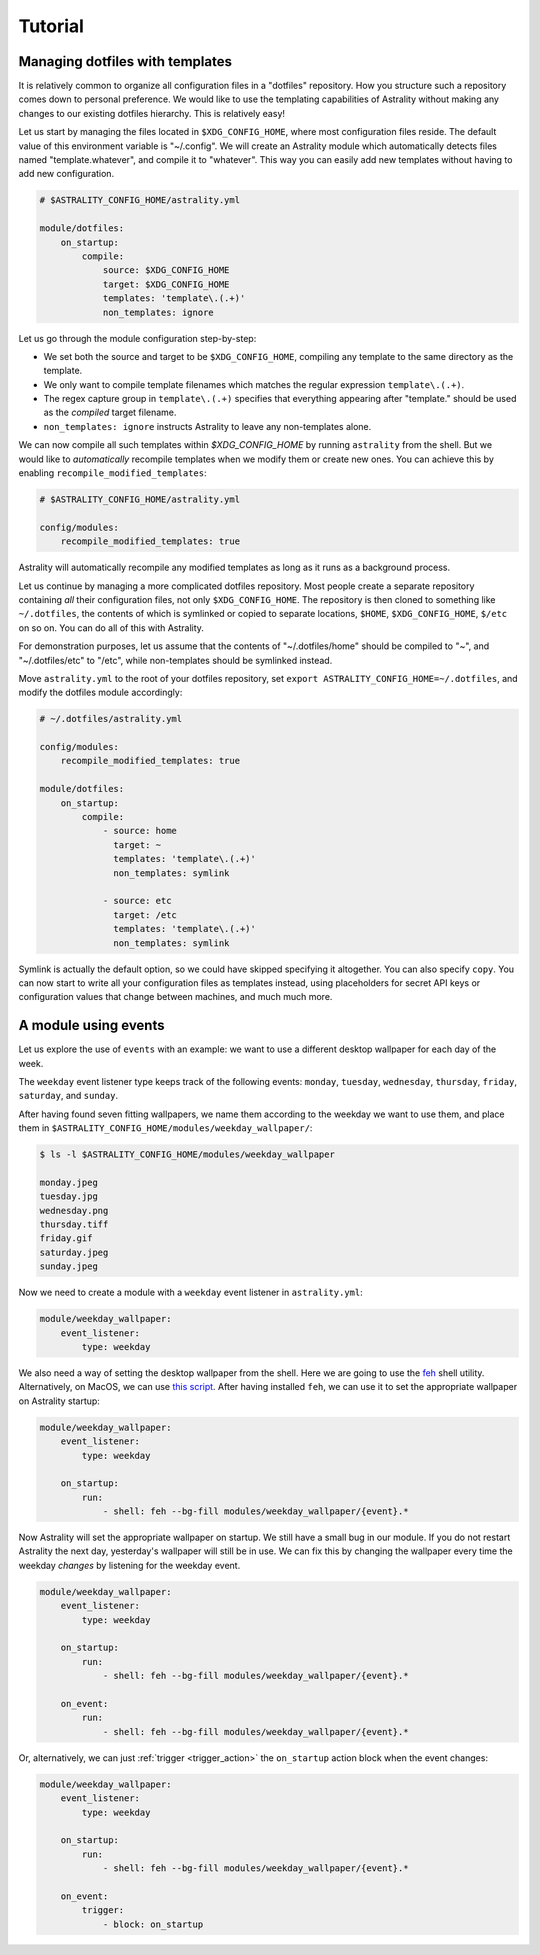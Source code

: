 .. _examples:

========
Tutorial
========

.. _examples_dotfiles:

Managing dotfiles with templates
================================

It is relatively common to organize all configuration files in a "dotfiles"
repository. How you structure such a repository comes down to personal
preference. We would like to use the templating capabilities of Astrality
without making any changes to our existing dotfiles hierarchy. This is
relatively easy!

Let us start by managing the files located in ``$XDG_CONFIG_HOME``, where most
configuration files reside. The default value of this environment variable is
"~/.config". We will create an Astrality module which automatically detects
files named "template.whatever", and compile it to "whatever". This way you can
easily add new templates without having to add new configuration.

.. code-block:: yaml

    # $ASTRALITY_CONFIG_HOME/astrality.yml

    module/dotfiles:
        on_startup:
            compile:
                source: $XDG_CONFIG_HOME
                target: $XDG_CONFIG_HOME
                templates: 'template\.(.+)'
                non_templates: ignore

Let us go through the module configuration step-by-step:

- We set both the source and target to be ``$XDG_CONFIG_HOME``, compiling any
  template to the same directory as the template.
- We only want to compile template filenames which matches the regular
  expression ``template\.(.+)``.
- The regex capture group in ``template\.(.+)`` specifies that everything
  appearing after "template." should be used as the *compiled* target filename.
- ``non_templates: ignore`` instructs Astrality to leave any non-templates
  alone.

We can now compile all such templates within *$XDG_CONFIG_HOME* by running
``astrality`` from the shell. But we would like to *automatically* recompile
templates when we modify them or create new ones. You can achieve this by
enabling ``recompile_modified_templates``:

.. code-block:: yaml

    # $ASTRALITY_CONFIG_HOME/astrality.yml

    config/modules:
        recompile_modified_templates: true

Astrality will automatically recompile any modified templates as long as it
runs as a background process.

Let us continue by managing a more complicated dotfiles repository. Most people
create a separate repository containing *all* their configuration files, not
only ``$XDG_CONFIG_HOME``. The repository is then cloned to something like
``~/.dotfiles``, the contents of which is symlinked or copied to separate
locations, ``$HOME``, ``$XDG_CONFIG_HOME``, ``$/etc`` on so on. You can do all
of this with Astrality.


For demonstration purposes, let us assume that the contents of
"~/.dotfiles/home" should be compiled to "~", and "~/.dotfiles/etc" to "/etc",
while non-templates should be symlinked instead.

Move ``astrality.yml`` to the root of your dotfiles repository, set ``export
ASTRALITY_CONFIG_HOME=~/.dotfiles``, and modify the dotfiles module
accordingly:

.. code-block:: yaml

    # ~/.dotfiles/astrality.yml

    config/modules:
        recompile_modified_templates: true

    module/dotfiles:
        on_startup:
            compile:
                - source: home
                  target: ~
                  templates: 'template\.(.+)'
                  non_templates: symlink

                - source: etc
                  target: /etc
                  templates: 'template\.(.+)'
                  non_templates: symlink

Symlink is actually the default option, so we could have skipped specifying it
altogether. You can also specify ``copy``. You can now start to write all your
configuration files as templates instead, using placeholders for secret API
keys or configuration values that change between machines, and much much more.

.. _examples_weekday_wallpaper:

A module using events
=====================

Let us explore the use of ``events`` with an example: we want to use a different desktop wallpaper for each day of the week.

The ``weekday`` event listener type keeps track of the following events: ``monday``, ``tuesday``, ``wednesday``, ``thursday``, ``friday``, ``saturday``, and ``sunday``.

After having found seven fitting wallpapers, we name them according to the weekday we want to use them, and place them in ``$ASTRALITY_CONFIG_HOME/modules/weekday_wallpaper/``:

.. code-block:: console

    $ ls -l $ASTRALITY_CONFIG_HOME/modules/weekday_wallpaper

    monday.jpeg
    tuesday.jpg
    wednesday.png
    thursday.tiff
    friday.gif
    saturday.jpeg
    sunday.jpeg

Now we need to create a module with a ``weekday`` event listener in ``astrality.yml``:

.. code-block:: yaml

    module/weekday_wallpaper:
        event_listener:
            type: weekday


We also need a way of setting the desktop wallpaper from the shell. Here we are going to use the `feh <https://wiki.archlinux.org/index.php/feh>`_ shell utility. Alternatively, on MacOS, we can use `this script <https://apple.stackexchange.com/a/150336>`_. After having installed ``feh``, we can use it to set the appropriate wallpaper on Astrality startup:

.. code-block:: yaml

    module/weekday_wallpaper:
        event_listener:
            type: weekday

        on_startup:
            run:
                - shell: feh --bg-fill modules/weekday_wallpaper/{event}.*

Now Astrality will set the appropriate wallpaper on startup. We still have a small bug in our module. If you do not restart Astrality the next day, yesterday's wallpaper will still be in use. We can fix this by changing the wallpaper every time the weekday *changes* by listening for the weekday event.

.. code-block:: yaml

    module/weekday_wallpaper:
        event_listener:
            type: weekday

        on_startup:
            run:
                - shell: feh --bg-fill modules/weekday_wallpaper/{event}.*

        on_event:
            run:
                - shell: feh --bg-fill modules/weekday_wallpaper/{event}.*

Or, alternatively, we can just :ref:`trigger <trigger_action>` the ``on_startup`` action block when the event changes:

.. code-block:: yaml

    module/weekday_wallpaper:
        event_listener:
            type: weekday

        on_startup:
            run:
                - shell: feh --bg-fill modules/weekday_wallpaper/{event}.*

        on_event:
            trigger: 
                - block: on_startup
